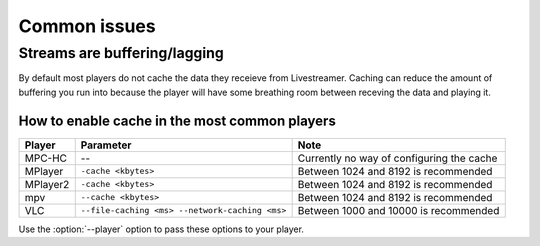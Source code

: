 .. _issues:

Common issues
=============

.. _issues-player_caching:

Streams are buffering/lagging
-----------------------------
By default most players do not cache the data they receieve from Livestreamer.
Caching can reduce the amount of buffering you run into because the player will 
have some breathing room between receving the data and playing it.

How to enable cache in the most common players
^^^^^^^^^^^^^^^^^^^^^^^^^^^^^^^^^^^^^^^^^^^^^^

============= ======================== ======================================
Player        Parameter                Note
============= ======================== ======================================
MPC-HC        --                       Currently no way of configuring the cache
MPlayer       ``-cache <kbytes>``      Between 1024 and 8192 is recommended
MPlayer2      ``-cache <kbytes>``      Between 1024 and 8192 is recommended
mpv           ``--cache <kbytes>``     Between 1024 and 8192 is recommended
VLC           ``--file-caching <ms>    Between 1000 and 10000 is recommended
              --network-caching <ms>``
============= ======================== ======================================

Use the :option:`--player` option to pass these options to your player.


